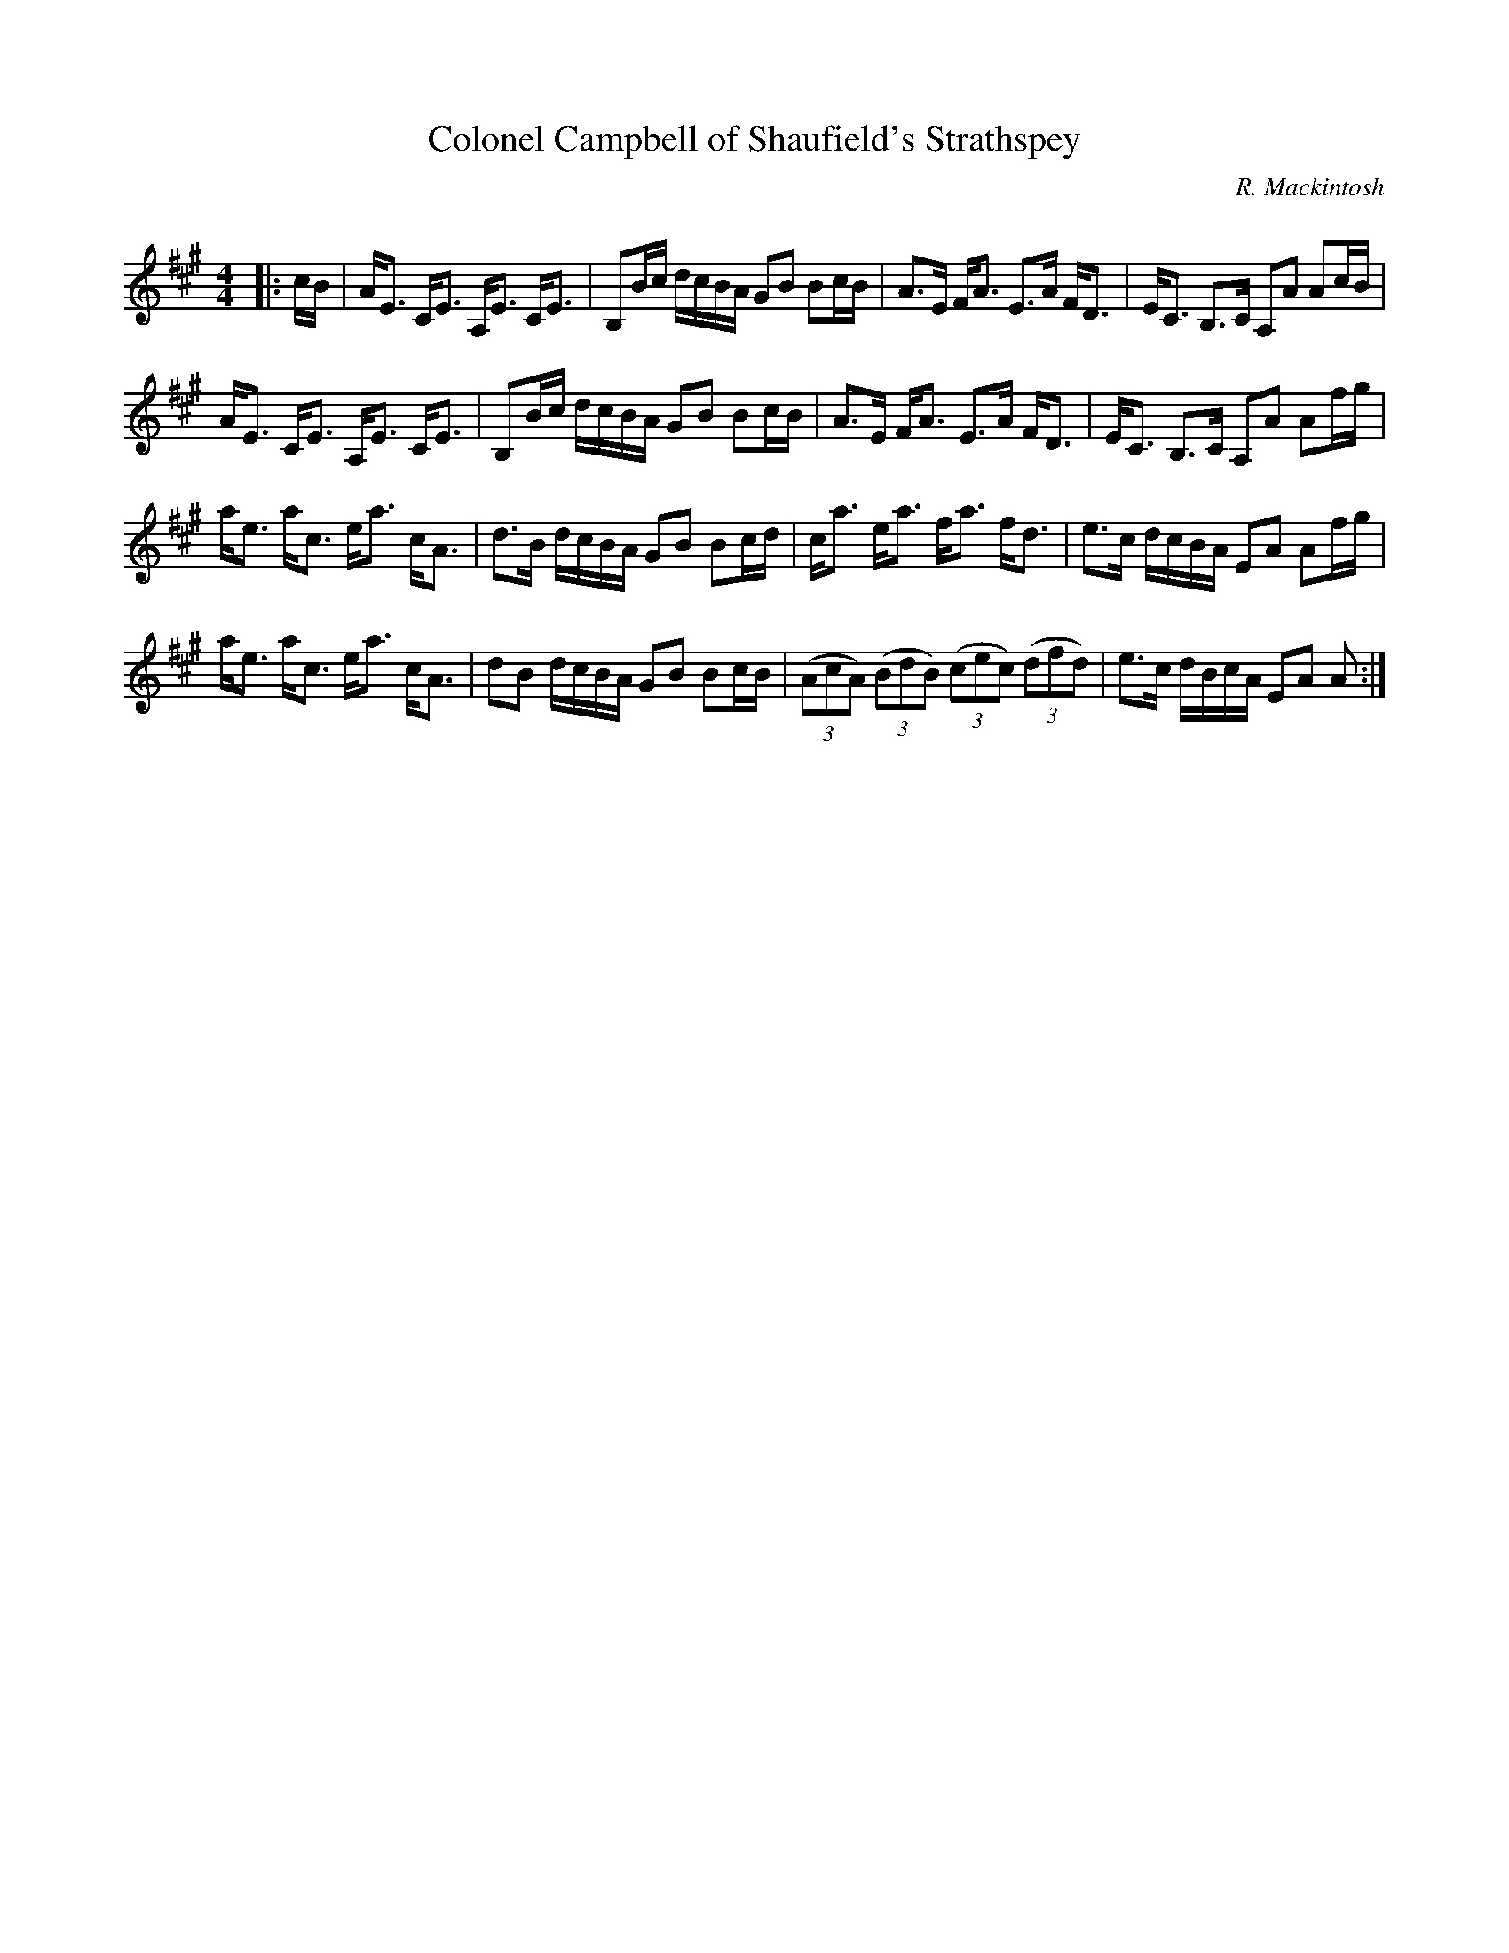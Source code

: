 X:1
T: Colonel Campbell of Shaufield's Strathspey
C:R. Mackintosh
R:Strathspey
Q: 128
K:A
M:4/4
L:1/16
|:cB|AE3 CE3 A,E3 CE3|B,2Bc dcBA G2B2 B2cB|A3E FA3 E3A FD3|EC3 B,3C A,2A2 A2cB|
AE3 CE3 A,E3 CE3|B,2Bc dcBA G2B2 B2cB|A3E FA3 E3A FD3|EC3 B,3C A,2A2 A2fg|
ae3 ac3 ea3 cA3|d3B dcBA G2B2 B2cd|ca3 ea3 fa3 fd3|e3c dcBA E2A2 A2fg|
ae3 ac3 ea3 cA3|d2B2 dcBA G2B2 B2cB|((3A2c2A2) ((3B2d2B2) ((3c2e2c2) ((3d2f2d2) |e3c dBcA E2A2 A2:|
